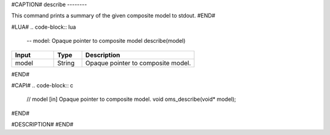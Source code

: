 #CAPTION#
describe
--------

This command prints a summary of the given composite model to stdout.
#END#

#LUA#
.. code-block:: lua

  -- model: Opaque pointer to composite model
  describe(model)

.. csv-table::
  :header: "Input", "Type", "Description"
  :widths: 15, 10, 40

  "model", "String", "Opaque pointer to composite model."
#END#

#CAPI#
.. code-block:: c

  // model [in] Opaque pointer to composite model.
  void oms_describe(void* model);
#END#

#DESCRIPTION#
#END#
